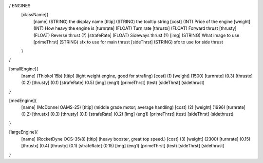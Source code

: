 / ENGINES 
	[className]{	
		[name]	      (STRING) the display name
		[tltip]       (STRING) the tooltip string
		[cost]        (INT)    Price of the engine
		[weight]      (INT)    How heavy the engine is
		[turnrate]    (FLOAT)  Turn rate
		[thrustx]     (FLOAT)  Forward thrust
		[thrusty]     (FLOAT)  Reverse thrust (?)
		[strafeRate]  (FLOAT)  Sideways thrust (?)
		[img]         (STRING) What image to use
		[primeThrst]  (STRING) sfx to use for main thrust
		[sideThrst]   (STRING) sfx to use for side thrust
	}
/

[smallEngine]{
	[name]	      (Thiokol 15b)
	[tltip]       (light weight engine, good for strafing)
	[cost]        (1)
	[weight]      (1500)
	[turnrate]    (0.3)
	[thrustx]     (0.2)
	[thrusty]     (0.1)
	[strafeRate]  (0.5)
	[img]         (eng1)
	[primeThrst]  (test)
	[sideThrst]   (sidethrust)
}

[medEngine]{
	[name]	      (McDonnel OAMS-25)
	[tltip]       (middle grade motor; average handling)
	[cost]        (2)
	[weight]      (1996)
	[turnrate]    (0.2)
	[thrustx]     (0.3)
	[thrusty]     (0.1)
	[strafeRate]  (0.2)
	[img]         (eng1)
	[primeThrst]  (test)
	[sideThrst]   (sidethrust)
}


[largeEngine]{
	[name]	      (RocketDyne OCS-35/8)
	[tltip]       (heavy booster, great top speed.)
	[cost]        (3)
	[weight]      (2300)
	[turnrate]    (0.15)
	[thrustx]     (0.4)
	[thrusty]     (0.1)
	[strafeRate]  (0.15)
	[img]         (eng1)
	[primeThrst]  (test)
	[sideThrst]   (sidethrust)
}